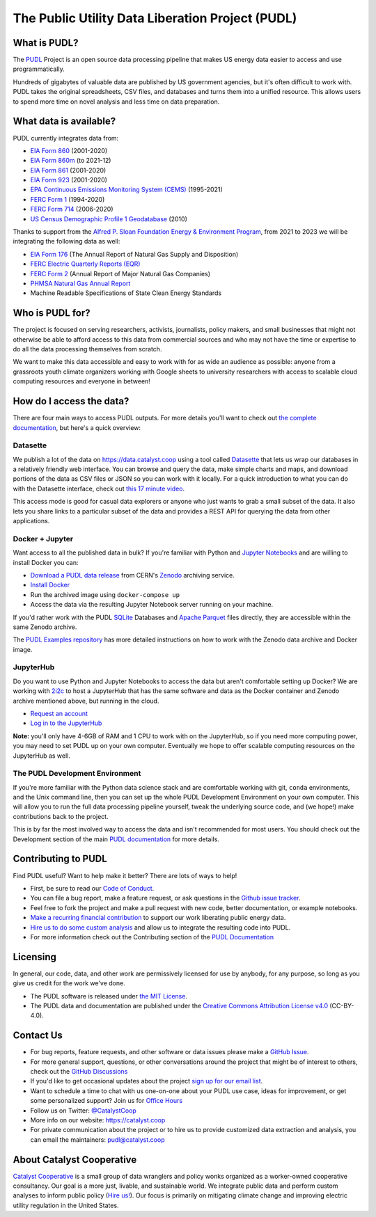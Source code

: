 ===============================================================================
The Public Utility Data Liberation Project (PUDL)
===============================================================================

.. readme-intro

.. image:: https://www.repostatus.org/badges/latest/active.svg
   :target: https://www.repostatus.org/#active
   :alt: Project Status: Active

.. image:: https://github.com/catalyst-cooperative/pudl/workflows/tox-pytest/badge.svg
   :target: https://github.com/catalyst-cooperative/pudl/actions?query=workflow%3Atox-pytest
   :alt: Tox-PyTest Status

.. image:: https://img.shields.io/codecov/c/github/catalyst-cooperative/pudl?style=flat&logo=codecov
   :target: https://codecov.io/gh/catalyst-cooperative/pudl
   :alt: Codecov Test Coverage

.. image:: https://img.shields.io/readthedocs/catalystcoop-pudl?style=flat&logo=readthedocs
   :target: https://catalystcoop-pudl.readthedocs.io/en/latest/
   :alt: Read the Docs Build Status

.. image:: https://img.shields.io/pypi/v/catalystcoop.pudl
   :target: https://pypi.org/project/catalystcoop.pudl/
   :alt: PyPI Latest Version

.. image:: https://img.shields.io/conda/vn/conda-forge/catalystcoop.pudl
   :target: https://anaconda.org/conda-forge/catalystcoop.pudl
   :alt: conda-forge Version

.. image:: https://img.shields.io/pypi/pyversions/catalystcoop.pudl
   :target: https://pypi.org/project/catalystcoop.pudl/
   :alt: Supported Python Versions

.. image:: https://img.shields.io/badge/code%20style-black-000000.svg
   :target: https://github.com/psf/black
   :alt: Any color you want, so long as it's black.

.. image:: https://zenodo.org/badge/80646423.svg
   :target: https://zenodo.org/badge/latestdoi/80646423
   :alt: Zenodo DOI

.. image:: https://img.shields.io/badge/calend.ly-officehours-darkgreen
   :target: https://calend.ly/catalyst-cooperative/pudl-office-hours
   :alt: Schedule a 1-on-1 chat with us about PUDL.

What is PUDL?
-------------

The `PUDL <https://catalyst.coop/pudl/>`__ Project is an open source data processing
pipeline that makes US energy data easier to access and use programmatically.

Hundreds of gigabytes of valuable data are published by US government agencies, but
it's often difficult to work with. PUDL takes the original spreadsheets, CSV files,
and databases and turns them into a unified resource. This allows users to spend more
time on novel analysis and less time on data preparation.

What data is available?
-----------------------

PUDL currently integrates data from:

* `EIA Form 860 <https://www.eia.gov/electricity/data/eia860/>`__ (2001-2020)
* `EIA Form 860m <https://www.eia.gov/electricity/data/eia860m/>`__ (to 2021-12)
* `EIA Form 861 <https://www.eia.gov/electricity/data/eia861/>`__ (2001-2020)
* `EIA Form 923 <https://www.eia.gov/electricity/data/eia923/>`__ (2001-2020)
* `EPA Continuous Emissions Monitoring System (CEMS) <https://campd.epa.gov/>`__ (1995-2021)
* `FERC Form 1 <https://www.ferc.gov/industries-data/electric/general-information/electric-industry-forms/form-1-electric-utility-annual>`__ (1994-2020)
* `FERC Form 714 <https://www.ferc.gov/industries-data/electric/general-information/electric-industry-forms/form-no-714-annual-electric/data>`__ (2006-2020)
* `US Census Demographic Profile 1 Geodatabase <https://www.census.gov/geographies/mapping-files/2010/geo/tiger-data.html>`__ (2010)

Thanks to support from the `Alfred P. Sloan Foundation Energy & Environment
Program <https://sloan.org/programs/research/energy-and-environment>`__, from
2021 to 2023 we will be integrating the following data as well:

* `EIA Form 176 <https://www.eia.gov/dnav/ng/TblDefs/NG_DataSources.html#s176>`__
  (The Annual Report of Natural Gas Supply and Disposition)
* `FERC Electric Quarterly Reports (EQR) <https://www.ferc.gov/industries-data/electric/power-sales-and-markets/electric-quarterly-reports-eqr>`__
* `FERC Form 2 <https://www.ferc.gov/industries-data/natural-gas/overview/general-information/natural-gas-industry-forms/form-22a-data>`__
  (Annual Report of Major Natural Gas Companies)
* `PHMSA Natural Gas Annual Report <https://www.phmsa.dot.gov/data-and-statistics/pipeline/gas-distribution-gas-gathering-gas-transmission-hazardous-liquids>`__
* Machine Readable Specifications of State Clean Energy Standards

Who is PUDL for?
----------------

The project is focused on serving researchers, activists, journalists, policy makers,
and small businesses that might not otherwise be able to afford access to this data
from commercial sources and who may not have the time or expertise to do all the
data processing themselves from scratch.

We want to make this data accessible and easy to work with for as wide an audience as
possible: anyone from a grassroots youth climate organizers working with Google
sheets to university researchers with access to scalable cloud computing
resources and everyone in between!

How do I access the data?
-------------------------

There are four main ways to access PUDL outputs. For more details you'll want
to check out `the complete documentation
<https://catalystcoop-pudl.readthedocs.io>`__, but here's a quick overview:

Datasette
^^^^^^^^^
We publish a lot of the data on https://data.catalyst.coop using a tool called
`Datasette <https://datasette.io>`__ that lets us wrap our databases in a relatively
friendly web interface. You can browse and query the data, make simple charts and
maps, and download portions of the data as CSV files or JSON so you can work with it
locally. For a quick introduction to what you can do with the Datasette interface,
check out `this 17 minute video <https://simonwillison.net/2021/Feb/7/video/>`__.

This access mode is good for casual data explorers or anyone who just wants to grab a
small subset of the data. It also lets you share links to a particular subset of the
data and provides a REST API for querying the data from other applications.

Docker + Jupyter
^^^^^^^^^^^^^^^^
Want access to all the published data in bulk? If you're familiar with Python
and `Jupyter Notebooks <https://jupyter.org/>`__ and are willing to install Docker you
can:

* `Download a PUDL data release <https://sandbox.zenodo.org/record/764696>`__ from
  CERN's `Zenodo <https://zenodo.org>`__ archiving service.
* `Install Docker <https://docs.docker.com/get-docker/>`__
* Run the archived image using ``docker-compose up``
* Access the data via the resulting Jupyter Notebook server running on your machine.

If you'd rather work with the PUDL `SQLite <https://sqlite.org>`__ Databases and
`Apache Parquet <https://parquet.apache.org>`__ files directly, they are accessible
within the same Zenodo archive.

The `PUDL Examples repository <https://github.com/catalyst-cooperative/pudl-examples>`__
has more detailed instructions on how to work with the Zenodo data archive and Docker
image.

JupyterHub
^^^^^^^^^^
Do you want to use Python and Jupyter Notebooks to access the data but aren't
comfortable setting up Docker? We are working with `2i2c <https://2i2c.org>`__ to host
a JupyterHub that has the same software and data as the Docker container and Zenodo
archive mentioned above, but running in the cloud.

* `Request an account <https://forms.gle/TN3GuE2e2mnWoFC4A>`__
* `Log in to the JupyterHub <https://bit.ly/pudl-examples-01>`__

**Note:** you'll only have 4-6GB of RAM and 1 CPU to work with on the JupyterHub, so
if you need more computing power, you may need to set PUDL up on your own computer.
Eventually we hope to offer scalable computing resources on the JupyterHub as well.

The PUDL Development Environment
^^^^^^^^^^^^^^^^^^^^^^^^^^^^^^^^
If you're more familiar with the Python data science stack and are comfortable working
with git, ``conda`` environments, and the Unix command line, then you can set up the
whole PUDL Development Environment on your own computer. This will allow you to run the
full data processing pipeline yourself, tweak the underlying source code, and (we hope!)
make contributions back to the project.

This is by far the most involved way to access the data and isn't recommended for
most users. You should check out the Development section of the main `PUDL
documentation <https://catalystcoop-pudl.readthedocs.io>`__ for more details.

Contributing to PUDL
--------------------
Find PUDL useful? Want to help make it better? There are lots of ways to help!

* First, be sure to read our `Code of Conduct <https://catalystcoop-pudl.readthedocs.io/en/latest/code_of_conduct.html>`__.
* You can file a bug report, make a feature request, or ask questions in the
  `Github issue tracker <https://github.com/catalyst-cooperative/pudl/issues>`__.
* Feel free to fork the project and make a pull request with new code,
  better documentation, or example notebooks.
* `Make a recurring financial contribution <https://www.paypal.com/cgi-bin/webscr?cmd=_s-xclick&hosted_button_id=PZBZDFNKBJW5E&source=url>`__ to support
  our work liberating public energy data.
* `Hire us to do some custom analysis <https://catalyst.coop/hire-catalyst/>`__
  and allow us to integrate the resulting code into PUDL.
* For more information check out the Contributing section of the
  `PUDL Documentation <https://catalystcoop-pudl.readthedocs.io>`__

Licensing
---------

In general, our code, data, and other work are permissively licensed for use by
anybody, for any purpose, so long as you give us credit for the work we've done.

* The PUDL software is released under
  `the MIT License <https://opensource.org/licenses/MIT>`__.
* The PUDL data and documentation are published under the
  `Creative Commons Attribution License v4.0 <https://creativecommons.org/licenses/by/4.0/>`__
  (CC-BY-4.0).

Contact Us
----------

* For bug reports, feature requests, and other software or data issues please make a
  `GitHub Issue <https://github.com/catalyst-cooperative/pudl/issues>`__.
* For more general support, questions, or other conversations around the project
  that might be of interest to others, check out the
  `GitHub Discussions <https://github.com/catalyst-cooperative/pudl/discussions>`__
* If you'd like to get occasional updates about the project
  `sign up for our email list <https://catalyst.coop/updates/>`__.
* Want to schedule a time to chat with us one-on-one about your PUDL use case, ideas
  for improvement, or get some personalized support? Join us for
  `Office Hours <https://calend.ly/catalyst-cooperative/pudl-office-hours>`__
* Follow us on Twitter: `@CatalystCoop <https://twitter.com/CatalystCoop>`__
* More info on our website: https://catalyst.coop
* For private communication about the project or to hire us to provide customized data
  extraction and analysis, you can email the maintainers:
  `pudl@catalyst.coop <mailto:pudl@catalyst.coop>`__

About Catalyst Cooperative
--------------------------

`Catalyst Cooperative <https://catalyst.coop>`__ is a small group of data wranglers
and policy wonks organized as a worker-owned cooperative consultancy. Our goal is a
more just, livable, and sustainable world. We integrate public data and perform
custom analyses to inform public policy
(`Hire us! <https://catalyst.coop/hire-catalyst>`__). Our focus is primarily on
mitigating climate change and improving electric utility regulation in the United
States.
